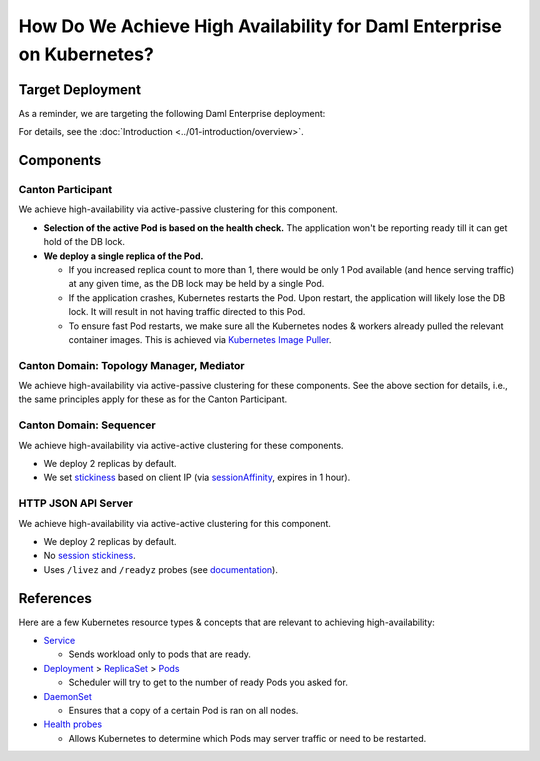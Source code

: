 .. Copyright (c) 2023 Digital Asset (Switzerland) GmbH and/or its affiliates. All rights reserved.
.. SPDX-License-Identifier: Apache-2.0

How Do We Achieve High Availability for Daml Enterprise on Kubernetes?
######################################################################

Target Deployment
*****************

As a reminder, we are targeting the following Daml Enterprise
deployment:

.. image:: ../images/k8s-deployment.png
   :alt: Target Deployment

For details, see the :doc:`Introduction <../01-introduction/overview>`.

Components
**********

Canton Participant
==================

We achieve high-availability via active-passive clustering for this
component.

-  **Selection of the active Pod is based on the health check.** The
   application won't be reporting ready till it can get hold of the DB
   lock.
-  **We deploy a single replica of the Pod.**

   -  If you increased replica count to more than 1, there would be only
      1 Pod available (and hence serving traffic) at any given time, as
      the DB lock may be held by a single Pod.
   -  If the application crashes, Kubernetes restarts the Pod. Upon
      restart, the application will likely lose the DB lock. It will
      result in not having traffic directed to this Pod.
   -  To ensure fast Pod restarts, we make sure all the Kubernetes nodes
      & workers already pulled the relevant container images. This is
      achieved via `Kubernetes Image
      Puller <https://github.com/che-incubator/kubernetes-image-puller>`_.

Canton Domain: Topology Manager, Mediator
=========================================

We achieve high-availability via active-passive clustering for these
components. See the above section for details, i.e., the same principles
apply for these as for the Canton Participant.

Canton Domain: Sequencer
========================

We achieve high-availability via active-active clustering for these
components.

-  We deploy 2 replicas by default.
-  We set
   `stickiness <https://kubernetes.io/docs/concepts/services-networking/service/#session-stickiness>`_
   based on client IP (via
   `sessionAffinity <https://kubernetes.io/docs/reference/networking/virtual-ips/#session-affinity>`_,
   expires in 1 hour).

HTTP JSON API Server
====================

We achieve high-availability via active-active clustering for this
component.

-  We deploy 2 replicas by default.
-  No `session
   stickiness <https://kubernetes.io/docs/concepts/services-networking/service/#session-stickiness>`_.
-  Uses ``/livez`` and ``/readyz`` probes (see
   `documentation <https://docs.daml.com/json-api/index.html#healthcheck-endpoints>`_).

References
**********

Here are a few Kubernetes resource types & concepts that are relevant to
achieving high-availability:

-  `Service <https://kubernetes.io/docs/concepts/services-networking/service/>`_

   -  Sends workload only to pods that are ready.

-  `Deployment <https://kubernetes.io/docs/concepts/workloads/controllers/deployment/>`_
   >
   `ReplicaSet <https://kubernetes.io/docs/concepts/workloads/controllers/replicaset/>`_
   > `Pods <https://kubernetes.io/docs/concepts/workloads/pods/>`_

   -  Scheduler will try to get to the number of ready Pods you asked
      for.

-  `DaemonSet <https://kubernetes.io/docs/concepts/workloads/controllers/daemonset/>`_

   -  Ensures that a copy of a certain Pod is ran on all nodes.

-  `Health
   probes <https://kubernetes.io/docs/tasks/configure-pod-container/configure-liveness-readiness-startup-probes/#configure-probes>`_

   -  Allows Kubernetes to determine which Pods may server traffic or
      need to be restarted.

